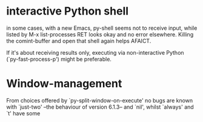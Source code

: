 * interactive Python shell

  in some cases, with a new Emacs, py-shell seems not to receive
  input, while listed by M-x list-processes RET looks okay and no
  error elsewhere.  Killing the comint-buffer and open that shell
  again helps AFAICT.

  If it's about receiving results only, executing via non-interactive
  Python (`py-fast-process-p') might be preferable.

* Window-management
  From choices offered by `py-split-window-on-execute' no bugs are
  known with `just-two' --the behaviour of version 6.1.3-- and `nil',
  whilst `always' and `t' have some

